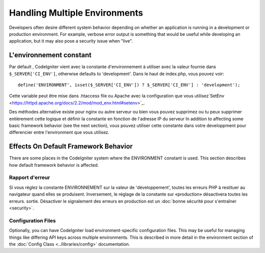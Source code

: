 ##############################
Handling Multiple Environments
##############################

Developers often desire different system behavior depending on whether
an application is running in a development or production environment.
For example, verbose error output is something that would be useful
while developing an application, but it may also pose a security issue
when "live".

L'environnement constant
========================

Par défault , CodeIgniter vient  avec la constante d'environnement à utiliser
avec la valeur fournie dans ``$_SERVER['CI_ENV']``, otherwise defaults to
'development'. Dans le haut de index.php, vous pouvez voir::

	define('ENVIRONMENT', isset($_SERVER['CI_ENV']) ? $_SERVER['CI_ENV'] : 'development');

Cette variable peut être mise dans .htaccess file ou Apache 
avec la configuration que vous utilisez`SetEnv <https://httpd.apache.org/docs/2.2/mod/mod_env.html#setenv>`_. 
 
Des méthodes alternative existe pour nginx ou autre serveur ou bien vous pouvez supprimez ou tu peux
supprimer entièrement cette logique et définir la constante en fonction de l'adresse IP du serveur
In addition to affecting some basic framework behavior (see the next
section), vous pouvez utiliser cette constante dans votre developpment pour differencier
entre l'environment que vous utilisez.

Effects On Default Framework Behavior
=====================================

There are some places in the CodeIgniter system where the ENVIRONMENT
constant is used. This section describes how default framework behavior
is affected.

Rapport d'erreur
---------------

Si vous réglez la constante ENVIRONNEMENT sur la valeur de 'développement',
toutes les erreurs PHP à restituer au navigateur quand elles se produisent.
Inversement, le réglage de la constante sur «production» désactivera toutes les erreurs.
sortie. Désactiver le signalement des erreurs en production est un :doc:`bonne sécurité pour s'entraîner <security>`.

Configuration Files
-------------------

Optionally, you can have CodeIgniter load environment-specific
configuration files. This may be useful for managing things like
differing API keys across multiple environments. This is described in
more detail in the environment section of the :doc:`Config Class
<../libraries/config>` documentation.